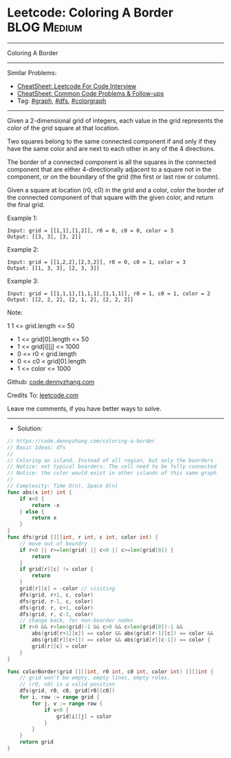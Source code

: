 * Leetcode: Coloring A Border                                   :BLOG:Medium:
#+STARTUP: showeverything
#+OPTIONS: toc:nil \n:t ^:nil creator:nil d:nil
:PROPERTIES:
:type:     graph, dfs, colorgraph
:END:
---------------------------------------------------------------------
Coloring A Border
---------------------------------------------------------------------
#+BEGIN_HTML
<a href="https://github.com/dennyzhang/code.dennyzhang.com/tree/master/problems/coloring-a-border"><img align="right" width="200" height="183" src="https://www.dennyzhang.com/wp-content/uploads/denny/watermark/github.png" /></a>
#+END_HTML
Similar Problems:
- [[https://cheatsheet.dennyzhang.com/cheatsheet-leetcode-A4][CheatSheet: Leetcode For Code Interview]]
- [[https://cheatsheet.dennyzhang.com/cheatsheet-followup-A4][CheatSheet: Common Code Problems & Follow-ups]]
- Tag: [[https://code.dennyzhang.com/review-graph][#graph]], [[https://code.dennyzhang.com/review-dfs][#dfs]], [[https://code.dennyzhang.com/followup-colorgraph][#colorgraph]]
---------------------------------------------------------------------
Given a 2-dimensional grid of integers, each value in the grid represents the color of the grid square at that location.

Two squares belong to the same connected component if and only if they have the same color and are next to each other in any of the 4 directions.

The border of a connected component is all the squares in the connected component that are either 4-directionally adjacent to a square not in the component, or on the boundary of the grid (the first or last row or column).

Given a square at location (r0, c0) in the grid and a color, color the border of the connected component of that square with the given color, and return the final grid.

Example 1:
#+BEGIN_EXAMPLE
Input: grid = [[1,1],[1,2]], r0 = 0, c0 = 0, color = 3
Output: [[3, 3], [3, 2]]
#+END_EXAMPLE

Example 2:
#+BEGIN_EXAMPLE
Input: grid = [[1,2,2],[2,3,2]], r0 = 0, c0 = 1, color = 3
Output: [[1, 3, 3], [2, 3, 3]]
#+END_EXAMPLE

Example 3:
#+BEGIN_EXAMPLE
Input: grid = [[1,1,1],[1,1,1],[1,1,1]], r0 = 1, c0 = 1, color = 2
Output: [[2, 2, 2], [2, 1, 2], [2, 2, 2]]
#+END_EXAMPLE
 
Note:

1 1 <= grid.length <= 50
- 1 <= grid[0].length <= 50
- 1 <= grid[i][j] <= 1000
- 0 <= r0 < grid.length
- 0 <= c0 < grid[0].length
- 1 <= color <= 1000

Github: [[https://github.com/dennyzhang/code.dennyzhang.com/tree/master/problems/coloring-a-border][code.dennyzhang.com]]

Credits To: [[https://leetcode.com/problems/coloring-a-border/description/][leetcode.com]]

Leave me comments, if you have better ways to solve.
---------------------------------------------------------------------
- Solution:

#+BEGIN_SRC go
// https://code.dennyzhang.com/coloring-a-border
// Basic Ideas: dfs
//
// Coloring an island. Instead of all region, but only the boarders
// Notice: not typical boarders. The cell need to be fully connected
// Notice: the color would exist in other islands of this same graph
//
// Complexity: Time O(n), Space O(n)
func abs(x int) int {
    if x<0 {
        return -x
    } else {
        return x
    }
}
func dfs(grid [][]int, r int, c int, color int) {
    // move out of boundry
    if r<0 || r>=len(grid) || c<0 || c>=len(grid[0]) {
        return
    }
    if grid[r][c] != color {
        return
    }
    grid[r][c] = -color // visiting
    dfs(grid, r+1, c, color)
    dfs(grid, r-1, c, color)
    dfs(grid, r, c+1, color)
    dfs(grid, r, c-1, color)
    // change back, for non-boarder nodes
    if r>0 && r<len(grid)-1 && c>0 && c<len(grid[0])-1 && 
        abs(grid[r+1][c]) == color && abs(grid[r-1][c]) == color &&
        abs(grid[r][c+1]) == color && abs(grid[r][c-1]) == color {
        grid[r][c] = color
    }
}

func colorBorder(grid [][]int, r0 int, c0 int, color int) [][]int {
    // grid won't be empty, empty lines, empty roles.
    // (r0, c0) is a valid position
    dfs(grid, r0, c0, grid[r0][c0])
    for i, row := range grid {
        for j, v := range row {
            if v<0 {
                grid[i][j] = color
            }
        }
    }
    return grid
}
#+END_SRC

#+BEGIN_HTML
<div style="overflow: hidden;">
<div style="float: left; padding: 5px"> <a href="https://www.linkedin.com/in/dennyzhang001"><img src="https://www.dennyzhang.com/wp-content/uploads/sns/linkedin.png" alt="linkedin" /></a></div>
<div style="float: left; padding: 5px"><a href="https://github.com/dennyzhang"><img src="https://www.dennyzhang.com/wp-content/uploads/sns/github.png" alt="github" /></a></div>
<div style="float: left; padding: 5px"><a href="https://www.dennyzhang.com/slack" target="_blank" rel="nofollow"><img src="https://www.dennyzhang.com/wp-content/uploads/sns/slack.png" alt="slack"/></a></div>
</div>
#+END_HTML

